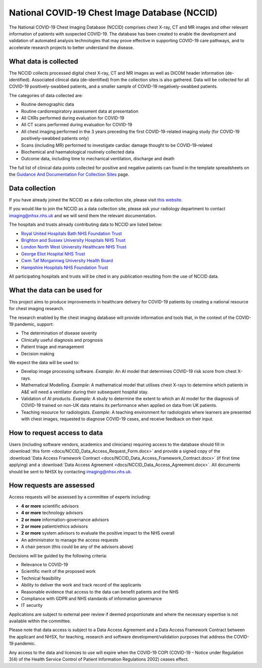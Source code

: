 .. Chest Data Warehouse documentation master file, created by
   sphinx-quickstart on Wed Apr  1 20:03:09 2020.
   You can adapt this file completely to your liking, but it should at least
   contain the root `toctree` directive.

National COVID-19 Chest Image Database (NCCID)
==============================================

The National COVID-19 Chest Imaging Database (NCCID) comprises chest X-ray,
CT and MR images and other relevant information of patients with suspected
COVID-19. The database has been created to enable the development and validation
of automated analysis technologies that may prove effective in supporting COVID-19
care pathways, and to accelerate research projects to better understand the disease.


What data is collected
----------------------

The NCCID collects processed digital chest X-ray, CT and MR images as well as DICOM
header information (de-identified). Associated clinical data (de-identified) from
the collection sites is also gathered. Data will be collected for all COVID-19
positively-swabbed patients, and a smaller sample of COVID-19 negatively-swabbed
patients.

The categories of data collected are:

- Routine demographic data
- Routine cardiorespiratory assessment data at presentation
- All CXRs performed during evaluation for COVID-19
- All CT scans performed during evaluation for COVID-19
- All chest imaging performed in the 3 years preceding the first COVID-19-related
  imaging study (for COVID-19 positively-swabbed patients only)
- Scans (including MR) performed to investigate cardiac damage thought to be
  COVID-19-related
- Biochemical and haematological routinely collected data
- Outcome data, including time to mechanical ventilation, discharge and death

The full list of clinical data points collected for positive and negative
patients can found in the template spreadsheets on the
`Guidance And Documentation For Collection Sites <https://medphys.royalsurrey.nhs.uk/nccid/guidance.php>`_
page.


Data collection
---------------

If you have already joined the NCCID as a data collection site,
please visit `this website <https://medphys.royalsurrey.nhs.uk/nccid/index.php>`_.

If you would like to join the NCCID as a data collection site, please ask your
radiology department to contact imaging@nhsx.nhs.uk and we will send them the
relevant documentation.

The hospitals and trusts already contributing data to NCCID are listed below:

- `Royal United Hospitals Bath NHS Foundation Trust <https://www.ruh.nhs.uk/>`_
- `Brighton and Sussex University Hospitals NHS Trust <https://www.bsuh.nhs.uk/>`_
- `London North West University Healthcare NHS Trust <https://www.lnwh.nhs.uk/>`_
- `George Eliot Hospital NHS Trust <http://www.geh.nhs.uk/>`_
- `Cwm Taf Morgannwg University Health Board <https://cwmtafmorgannwg.wales/>`_
- `Hampshire Hospitals NHS Foundation Trust <https://www.hampshirehospitals.nhs.uk/>`_

All participating hospitals and trusts will be cited in any publication
resulting from the use of NCCID data.


What the data can be used for
-----------------------------

This project aims to produce improvements in healthcare delivery for COVID-19
patients by creating a national resource for chest imaging research.

The research enabled by the chest imaging database will provide information
and tools that, in the context of the COVID-19 pandemic, support:

- The determination of disease severity
- Clinically useful diagnosis and prognosis
- Patient triage and management
- Decision making

We expect the data will be used to:

- Develop image processing software. *Example*: An AI model that determines
  COVID-19 risk score from chest X-rays.
- Mathematical Modelling. *Example*: A mathematical model that utilises chest
  X-rays to determine which patients in A&E will need a ventilator during
  their subsequent hospital stay.
- Validation of AI products. *Example*: A study to determine the extent to
  which an AI model for the diagnosis of COVID-19 trained on non-UK data
  retains its performance when applied on data from UK patients.
- Teaching resource for radiologists. *Example*: A teaching environment for
  radiologists where learners are presented with chest images, requested to
  diagnose COVID-19 cases, and receive feedback on their input.


How to request access to data
-----------------------------

Users (including software vendors, academics and clinicians) requiring access to
the database should fill in :download:`this form <docs/NCCID_Data_Access_Request_Form.docx>`
and provide a signed copy of the :download:`Data Access Framework Contract <docs/NCCID_Data_Access_Framework_Contract.docx>`
(if first time applying) and a :download:`Data Access Agreement <docs/NCCID_Data_Access_Agreement.docx>`.
All documents should be sent to NHSX by contacting imaging@nhsx.nhs.uk.


How requests are assessed
-------------------------

Access requests will be assessed by a committee of experts including:

- **4 or more** scientific advisors
- **4 or more** technology advisors
- **2 or more** information-governance advisors
- **2 or more** patient/ethics advisors
- **2 or more** system advisors to evaluate the positive impact to the NHS overall
- An administrator to manage the access requests
- A chair person (this could be any of the advisors above)

Decisions will be guided by the following criteria:

- Relevance to COVID-19
- Scientific merit of the proposed work
- Technical feasibility
- Ability to deliver the work and track record of the applicants
- Reasonable evidence that access to the data can benefit patients and the NHS
- Compliance with GDPR and NHS standards of information governance
- IT security

Applications are subject to external peer review if deemed proportionate and
where the necessary expertise is not available within the committee.

Please note that data access is subject to a Data Access Agreement and a
Data Access Framework Contract between the applicant and NHSX, for teaching,
research and software development/validation purposes that address the COVID-19
pandemic.

Any access to the data and licences to use will expire when the COVID-19 COPI
(COVID-19 – Notice under Regulation 3(4) of the Health Service Control of Patient
Information Regulations 2002) ceases effect.
